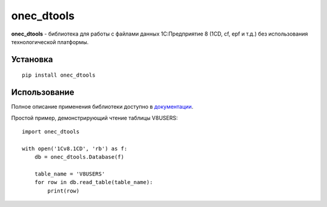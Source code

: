 ===========
onec_dtools
===========

.. image:: https://img.shields.io/pypi/v/onec_dtools.svg
    :target: https://pypi.python.org/pypi/onec_dtools
.. image:: https://img.shields.io/pypi/pyversions/onec_dtools.svg
    :target: https://pypi.python.org/pypi/onec_dtools
.. image:: https://img.shields.io/pypi/l/onec_dtools.svg
    :target: https://pypi.python.org/pypi/onec_dtools
.. image:: https://img.shields.io/travis/Infactum/onec_dtools.svg
    :target: https://travis-ci.org/Infactum/onec_dtools
.. image:: https://img.shields.io/coveralls/Infactum/onec_dtools.svg
    :target: https://coveralls.io/github/Infactum/onec_dtools

**onec_dtools** - библиотека для работы с файлами данных 1С:Предприятие 8 (1CD, cf, epf и т.д.) без использования
технологической платформы.

Установка
=========

::

    pip install onec_dtools

Использование
=============

Полное описание применения библиотеки доступно в документации_.

Простой пример, демонстрирующий чтение таблицы V8USERS::

    import onec_dtools

    with open('1Cv8.1CD', 'rb') as f:
        db = onec_dtools.Database(f)

        table_name = 'V8USERS'
        for row in db.read_table(table_name):
            print(row)

.. _документации: http://onec-dtools.readthedocs.org/ru/latest/